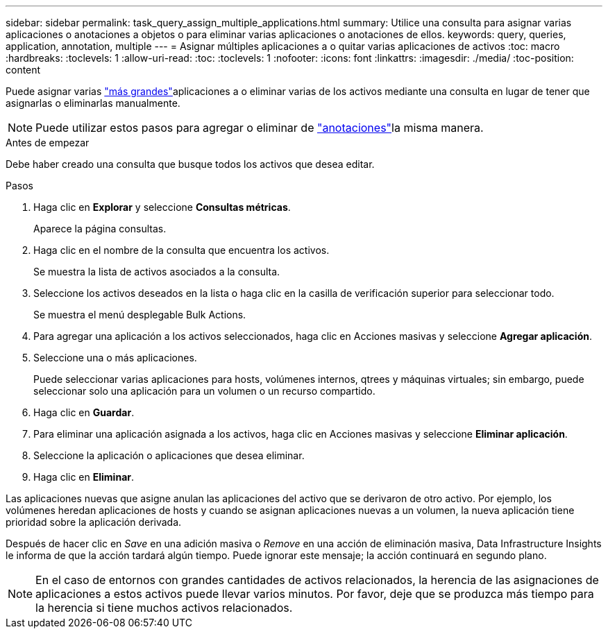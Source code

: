 ---
sidebar: sidebar 
permalink: task_query_assign_multiple_applications.html 
summary: Utilice una consulta para asignar varias aplicaciones o anotaciones a objetos o para eliminar varias aplicaciones o anotaciones de ellos. 
keywords: query, queries, application, annotation, multiple 
---
= Asignar múltiples aplicaciones a o quitar varias aplicaciones de activos
:toc: macro
:hardbreaks:
:toclevels: 1
:allow-uri-read: 
:toc: 
:toclevels: 1
:nofooter: 
:icons: font
:linkattrs: 
:imagesdir: ./media/
:toc-position: content


[role="lead"]
Puede asignar varias link:task_create_application.html["más grandes"]aplicaciones a o eliminar varias de los activos mediante una consulta en lugar de tener que asignarlas o eliminarlas manualmente.


NOTE: Puede utilizar estos pasos para agregar o eliminar de link:task_defining_annotations.html["anotaciones"]la misma manera.

.Antes de empezar
Debe haber creado una consulta que busque todos los activos que desea editar.

.Pasos
. Haga clic en *Explorar* y seleccione *Consultas métricas*.
+
Aparece la página consultas.

. Haga clic en el nombre de la consulta que encuentra los activos.
+
Se muestra la lista de activos asociados a la consulta.

. Seleccione los activos deseados en la lista o haga clic en la casilla de verificación superior para seleccionar todo.
+
Se muestra el menú desplegable Bulk Actions.

. Para agregar una aplicación a los activos seleccionados, haga clic en Acciones masivas y seleccione *Agregar aplicación*.
. Seleccione una o más aplicaciones.
+
Puede seleccionar varias aplicaciones para hosts, volúmenes internos, qtrees y máquinas virtuales; sin embargo, puede seleccionar solo una aplicación para un volumen o un recurso compartido.

. Haga clic en *Guardar*.
. Para eliminar una aplicación asignada a los activos, haga clic en Acciones masivas y seleccione *Eliminar aplicación*.
. Seleccione la aplicación o aplicaciones que desea eliminar.
. Haga clic en *Eliminar*.


Las aplicaciones nuevas que asigne anulan las aplicaciones del activo que se derivaron de otro activo. Por ejemplo, los volúmenes heredan aplicaciones de hosts y cuando se asignan aplicaciones nuevas a un volumen, la nueva aplicación tiene prioridad sobre la aplicación derivada.

Después de hacer clic en _Save_ en una adición masiva o _Remove_ en una acción de eliminación masiva, Data Infrastructure Insights le informa de que la acción tardará algún tiempo. Puede ignorar este mensaje; la acción continuará en segundo plano.


NOTE: En el caso de entornos con grandes cantidades de activos relacionados, la herencia de las asignaciones de aplicaciones a estos activos puede llevar varios minutos. Por favor, deje que se produzca más tiempo para la herencia si tiene muchos activos relacionados.
